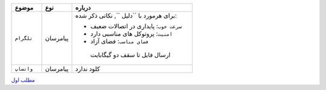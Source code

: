 ..  raw:: html
    :file: header.html
.. list-table::
   :widths: 15 15 60
   :header-rows: 1

   * - موضوع
     - نوع
     - درباره
   * - ``تلگرام``
     - پیامرسان
     - برای هرمورد با  ``دلیل ``, نکاتی ذکر شده:


       * ``سرعت خوب``: پایداری در اتصالات ضعیف
       * ``امنیت``: پروتوکل های مناسبی دارد
       * ``فضای مناسب``: فضای آزاد
        ارسال فایل تا سقف دو گیگابایت 

   * - ``واتساپ``
     - پیامرسان
     -  کلود ندارد
   
`مطلب اول
<first.html>`_

.. ::

    .. title: post1
